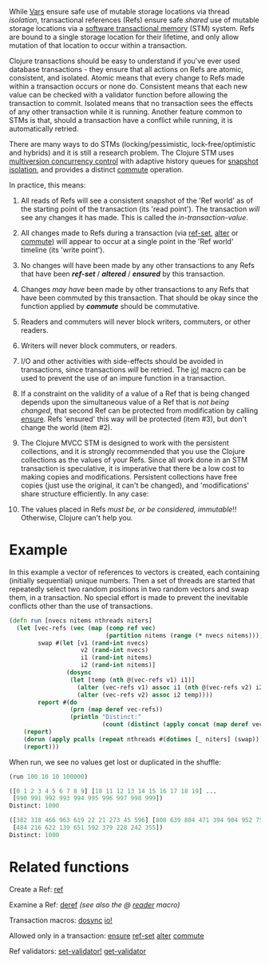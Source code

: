 While [[file:vars.org][Vars]] ensure safe use of mutable storage locations via thread /isolation/,
transactional references (Refs) ensure safe /shared/ use of mutable storage
locations via a
[[https://en.wikipedia.org/wiki/Software_transactional_memory][software
transactional memory]] (STM) system. Refs are bound to a single storage location
for their lifetime, and only allow mutation of that location to occur within a
transaction.

Clojure transactions should be easy to understand if you've ever used database
transactions - they ensure that all actions on Refs are atomic, consistent, and
isolated. Atomic means that every change to Refs made within a transaction
occurs or none do. Consistent means that each new value can be checked with a
validator function before allowing the transaction to commit. Isolated means
that no transaction sees the effects of any other transaction while it is
running. Another feature common to STMs is that, should a transaction have a
conflict while running, it is automatically retried.

There are many ways to do STMs (locking/pessimistic, lock-free/optimistic and
hybrids) and it is still a research problem. The Clojure STM uses [[https://en.wikipedia.org/wiki/Multiversion_concurrency_control][multiversion
concurrency control]] with adaptive history queues for [[https://en.wikipedia.org/wiki/Snapshot_isolation][snapshot isolation]], and
provides a distinct [[https://clojure.github.io/clojure/clojure.core-api.html#clojure.core/commute][commute]] operation.

In practice, this means:

1.  All reads of Refs will see a consistent snapshot of the 'Ref world' as of
   the starting point of the transaction (its 'read point'). The transaction
   /will/ see any changes it has made. This is called the /in-transaction-value/.

2.  All changes made to Refs during a transaction (via [[https://clojure.github.io/clojure/clojure.core-api.html#clojure.core/ref-set][ref-set]], [[https://clojure.github.io/clojure/clojure.core-api.html#clojure.core/alter][alter]] or
   [[https://clojure.github.io/clojure/clojure.core-api.html#clojure.core/commute][commute]]) will appear to occur at a single point in the 'Ref world' timeline
   (its 'write point').

3.  No changes will have been made by any other transactions to any Refs that
   have been /*ref-set*/ / /*altered*/ / /*ensured*/ by this transaction.

4.  Changes /may have/ been made by other transactions to any Refs that have been
   commuted by this transaction. That should be okay since the function applied
   by /*commute*/ should be commutative.

5.  Readers and commuters will never block writers, commuters, or other readers.

6.  Writers will never block commuters, or readers.

7.  I/O and other activities with side-effects should be avoided in
   transactions, since transactions /will/ be retried. The [[https://clojure.github.io/clojure/clojure.core-api.html#clojure.core/io!][io!]] macro can be used
   to prevent the use of an impure function in a transaction.

8.  If a constraint on the validity of a value of a Ref that is being changed
   depends upon the simultaneous value of a Ref that is /not being changed/, that
   second Ref can be protected from modification by calling [[https://clojure.github.io/clojure/clojure.core-api.html#clojure.core/ensure][ensure]]. Refs
   'ensured' this way will be protected (item #3), but don't change the world
   (item #2).

9.  The Clojure MVCC STM is designed to work with the persistent collections,
   and it is strongly recommended that you use the Clojure collections as the
   values of your Refs. Since all work done in an STM transaction is
   speculative, it is imperative that there be a low cost to making copies and
   modifications. Persistent collections have free copies (just use the
   original, it can't be changed), and 'modifications' share structure
   efficiently. In any case:

10. The values placed in Refs /must be, or be considered, immutable/!! Otherwise,
    Clojure can't help you.

* Example
  :PROPERTIES:
  :CUSTOM_ID: _example
  :END:

In this example a vector of references to vectors is created, each containing
(initially sequential) unique numbers. Then a set of threads are started that
repeatedly select two random positions in two random vectors and swap them, in a
transaction. No special effort is made to prevent the inevitable conflicts other
than the use of transactions.

#+BEGIN_SRC clojure
    (defn run [nvecs nitems nthreads niters]
      (let [vec-refs (vec (map (comp ref vec)
                               (partition nitems (range (* nvecs nitems)))))
            swap #(let [v1 (rand-int nvecs)
                        v2 (rand-int nvecs)
                        i1 (rand-int nitems)
                        i2 (rand-int nitems)]
                    (dosync
                     (let [temp (nth @(vec-refs v1) i1)]
                       (alter (vec-refs v1) assoc i1 (nth @(vec-refs v2) i2))
                       (alter (vec-refs v2) assoc i2 temp))))
            report #(do
                     (prn (map deref vec-refs))
                     (println "Distinct:"
                              (count (distinct (apply concat (map deref vec-refs))))))]
        (report)
        (dorun (apply pcalls (repeat nthreads #(dotimes [_ niters] (swap)))))
        (report)))
#+END_SRC

When run, we see no values get lost or duplicated in the shuffle:

#+BEGIN_SRC clojure
    (run 100 10 10 100000)

    ([0 1 2 3 4 5 6 7 8 9] [10 11 12 13 14 15 16 17 18 19] ...
     [990 991 992 993 994 995 996 997 998 999])
    Distinct: 1000

    ([382 318 466 963 619 22 21 273 45 596] [808 639 804 471 394 904 952 75 289 778] ...
     [484 216 622 139 651 592 379 228 242 355])
    Distinct: 1000
#+END_SRC

* Related functions
  :PROPERTIES:
  :CUSTOM_ID: _related_functions
  :END:

Create a Ref: [[https://clojure.github.io/clojure/clojure.core-api.html#clojure.core/ref][ref]]

Examine a Ref: [[https://clojure.github.io/clojure/clojure.core-api.html#clojure.core/deref][deref]] /(see also the @ [[file:reader.org][reader]] macro)/

Transaction macros: [[https://clojure.github.io/clojure/clojure.core-api.html#clojure.core/dosync][dosync]] [[https://clojure.github.io/clojure/clojure.core-api.html#clojure.core/io!][io!]]

Allowed only in a transaction: [[https://clojure.github.io/clojure/clojure.core-api.html#clojure.core/ensure][ensure]] [[https://clojure.github.io/clojure/clojure.core-api.html#clojure.core/ref-set][ref-set]] [[https://clojure.github.io/clojure/clojure.core-api.html#clojure.core/alter][alter]] [[https://clojure.github.io/clojure/clojure.core-api.html#clojure.core/commute][commute]]

Ref validators: [[https://clojure.github.io/clojure/clojure.core-api.html#clojure.core/set-validator!][set-validator!]] [[https://clojure.github.io/clojure/clojure.core-api.html#clojure.core/get-validator][get-validator]]
